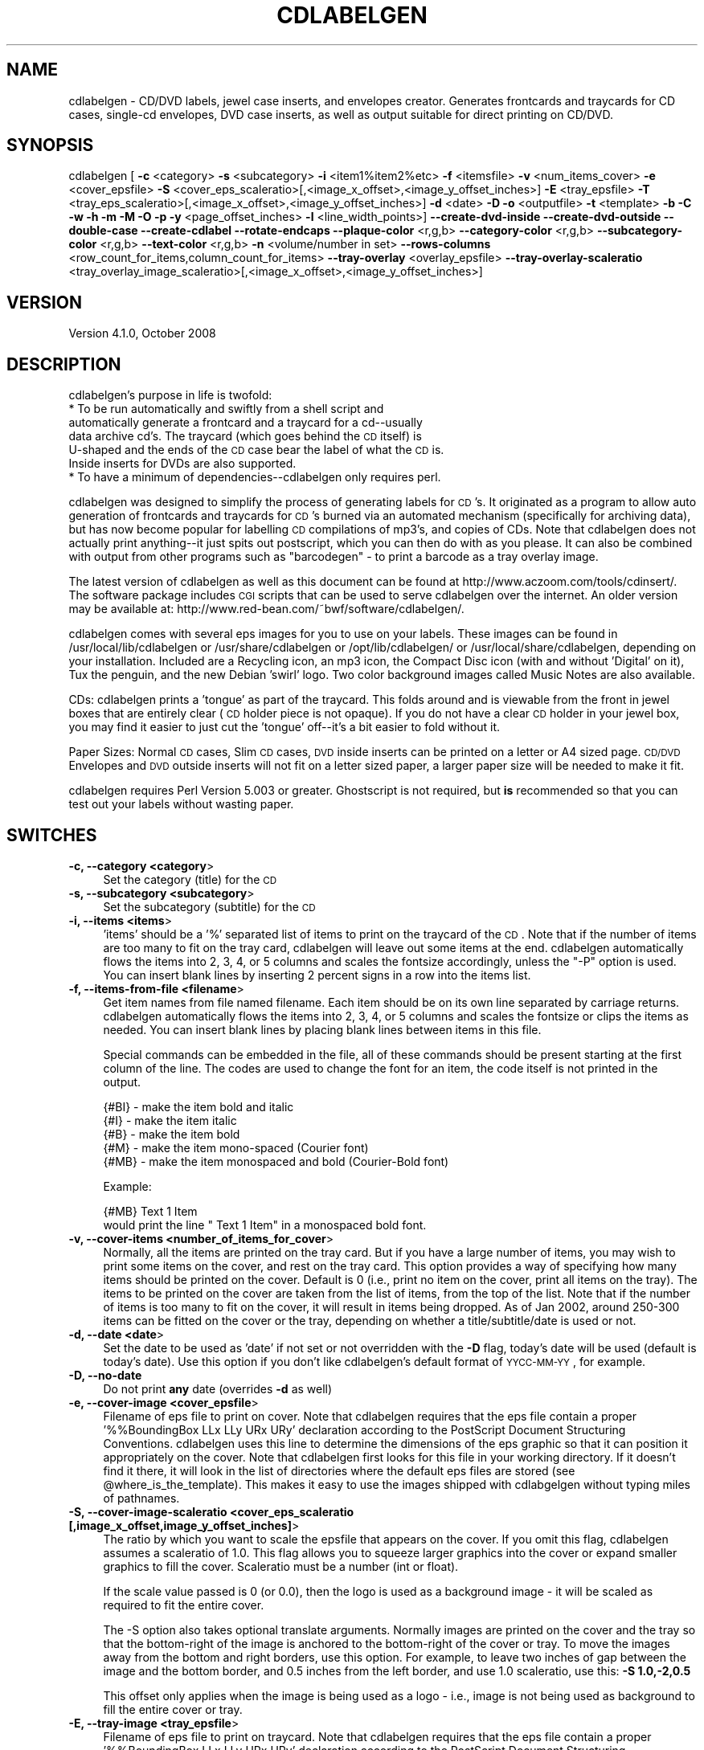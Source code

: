 .\" Automatically generated by Pod::Man v1.37, Pod::Parser v1.32
.\"
.\" Standard preamble:
.\" ========================================================================
.de Sh \" Subsection heading
.br
.if t .Sp
.ne 5
.PP
\fB\\$1\fR
.PP
..
.de Sp \" Vertical space (when we can't use .PP)
.if t .sp .5v
.if n .sp
..
.de Vb \" Begin verbatim text
.ft CW
.nf
.ne \\$1
..
.de Ve \" End verbatim text
.ft R
.fi
..
.\" Set up some character translations and predefined strings.  \*(-- will
.\" give an unbreakable dash, \*(PI will give pi, \*(L" will give a left
.\" double quote, and \*(R" will give a right double quote.  | will give a
.\" real vertical bar.  \*(C+ will give a nicer C++.  Capital omega is used to
.\" do unbreakable dashes and therefore won't be available.  \*(C` and \*(C'
.\" expand to `' in nroff, nothing in troff, for use with C<>.
.tr \(*W-|\(bv\*(Tr
.ds C+ C\v'-.1v'\h'-1p'\s-2+\h'-1p'+\s0\v'.1v'\h'-1p'
.ie n \{\
.    ds -- \(*W-
.    ds PI pi
.    if (\n(.H=4u)&(1m=24u) .ds -- \(*W\h'-12u'\(*W\h'-12u'-\" diablo 10 pitch
.    if (\n(.H=4u)&(1m=20u) .ds -- \(*W\h'-12u'\(*W\h'-8u'-\"  diablo 12 pitch
.    ds L" ""
.    ds R" ""
.    ds C` ""
.    ds C' ""
'br\}
.el\{\
.    ds -- \|\(em\|
.    ds PI \(*p
.    ds L" ``
.    ds R" ''
'br\}
.\"
.\" If the F register is turned on, we'll generate index entries on stderr for
.\" titles (.TH), headers (.SH), subsections (.Sh), items (.Ip), and index
.\" entries marked with X<> in POD.  Of course, you'll have to process the
.\" output yourself in some meaningful fashion.
.if \nF \{\
.    de IX
.    tm Index:\\$1\t\\n%\t"\\$2"
..
.    nr % 0
.    rr F
.\}
.\"
.\" For nroff, turn off justification.  Always turn off hyphenation; it makes
.\" way too many mistakes in technical documents.
.hy 0
.if n .na
.\"
.\" Accent mark definitions (@(#)ms.acc 1.5 88/02/08 SMI; from UCB 4.2).
.\" Fear.  Run.  Save yourself.  No user-serviceable parts.
.    \" fudge factors for nroff and troff
.if n \{\
.    ds #H 0
.    ds #V .8m
.    ds #F .3m
.    ds #[ \f1
.    ds #] \fP
.\}
.if t \{\
.    ds #H ((1u-(\\\\n(.fu%2u))*.13m)
.    ds #V .6m
.    ds #F 0
.    ds #[ \&
.    ds #] \&
.\}
.    \" simple accents for nroff and troff
.if n \{\
.    ds ' \&
.    ds ` \&
.    ds ^ \&
.    ds , \&
.    ds ~ ~
.    ds /
.\}
.if t \{\
.    ds ' \\k:\h'-(\\n(.wu*8/10-\*(#H)'\'\h"|\\n:u"
.    ds ` \\k:\h'-(\\n(.wu*8/10-\*(#H)'\`\h'|\\n:u'
.    ds ^ \\k:\h'-(\\n(.wu*10/11-\*(#H)'^\h'|\\n:u'
.    ds , \\k:\h'-(\\n(.wu*8/10)',\h'|\\n:u'
.    ds ~ \\k:\h'-(\\n(.wu-\*(#H-.1m)'~\h'|\\n:u'
.    ds / \\k:\h'-(\\n(.wu*8/10-\*(#H)'\z\(sl\h'|\\n:u'
.\}
.    \" troff and (daisy-wheel) nroff accents
.ds : \\k:\h'-(\\n(.wu*8/10-\*(#H+.1m+\*(#F)'\v'-\*(#V'\z.\h'.2m+\*(#F'.\h'|\\n:u'\v'\*(#V'
.ds 8 \h'\*(#H'\(*b\h'-\*(#H'
.ds o \\k:\h'-(\\n(.wu+\w'\(de'u-\*(#H)/2u'\v'-.3n'\*(#[\z\(de\v'.3n'\h'|\\n:u'\*(#]
.ds d- \h'\*(#H'\(pd\h'-\w'~'u'\v'-.25m'\f2\(hy\fP\v'.25m'\h'-\*(#H'
.ds D- D\\k:\h'-\w'D'u'\v'-.11m'\z\(hy\v'.11m'\h'|\\n:u'
.ds th \*(#[\v'.3m'\s+1I\s-1\v'-.3m'\h'-(\w'I'u*2/3)'\s-1o\s+1\*(#]
.ds Th \*(#[\s+2I\s-2\h'-\w'I'u*3/5'\v'-.3m'o\v'.3m'\*(#]
.ds ae a\h'-(\w'a'u*4/10)'e
.ds Ae A\h'-(\w'A'u*4/10)'E
.    \" corrections for vroff
.if v .ds ~ \\k:\h'-(\\n(.wu*9/10-\*(#H)'\s-2\u~\d\s+2\h'|\\n:u'
.if v .ds ^ \\k:\h'-(\\n(.wu*10/11-\*(#H)'\v'-.4m'^\v'.4m'\h'|\\n:u'
.    \" for low resolution devices (crt and lpr)
.if \n(.H>23 .if \n(.V>19 \
\{\
.    ds : e
.    ds 8 ss
.    ds o a
.    ds d- d\h'-1'\(ga
.    ds D- D\h'-1'\(hy
.    ds th \o'bp'
.    ds Th \o'LP'
.    ds ae ae
.    ds Ae AE
.\}
.rm #[ #] #H #V #F C
.\" ========================================================================
.\"
.IX Title "CDLABELGEN 1"
.TH CDLABELGEN 1 "2008-10-25" "perl v5.8.8" "User Contributed Perl Documentation"
.SH "NAME"
cdlabelgen \- CD/DVD labels, jewel case inserts, and envelopes creator.
Generates frontcards and traycards for CD cases, single\-cd envelopes, DVD
case inserts, as well as output suitable for direct printing on CD/DVD.
.SH "SYNOPSIS"
.IX Header "SYNOPSIS"
cdlabelgen [ \fB\-c\fR <category> \fB\-s\fR <subcategory>
\&\fB\-i\fR <item1%item2%etc> \fB\-f\fR <itemsfile>  \fB\-v\fR <num_items_cover>
\&\fB\-e\fR <cover_epsfile>
\&\fB\-S\fR <cover_eps_scaleratio>[,<image_x_offset>,<image_y_offset_inches>]
\&\fB\-E\fR <tray_epsfile> 
\&\fB\-T\fR <tray_eps_scaleratio>[,<image_x_offset>,<image_y_offset_inches>]
\&\fB\-d\fR <date> \fB\-D\fR \fB\-o\fR <outputfile>
\&\fB\-t\fR <template> \fB\-b\fR \fB\-C\fR \fB\-w\fR \fB\-h\fR \fB\-m\fR \fB\-M\fR \fB\-O\fR \fB\-p\fR
\&\fB\-y\fR <page_offset_inches>  \fB\-l\fR <line_width_points>]
\&\fB\-\-create\-dvd\-inside\fR
\&\fB\-\-create\-dvd\-outside\fR
\&\fB\-\-double\-case\fR
\&\fB\-\-create\-cdlabel\fR
\&\fB\-\-rotate\-endcaps\fR
\&\fB\-\-plaque\-color\fR <r,g,b>
\&\fB\-\-category\-color\fR <r,g,b>
\&\fB\-\-subcategory\-color\fR <r,g,b>
\&\fB\-\-text\-color\fR <r,g,b>
\&\fB\-n\fR <volume/number in set>
\&\fB\-\-rows\-columns\fR <row_count_for_items,column_count_for_items>
\&\fB\-\-tray\-overlay\fR <overlay_epsfile>
\&\fB\-\-tray\-overlay\-scaleratio\fR <tray_overlay_image_scaleratio>[,<image_x_offset>,<image_y_offset_inches>]
.SH "VERSION"
.IX Header "VERSION"
.IP "Version 4.1.0, October 2008" 4
.IX Item "Version 4.1.0, October 2008"
.SH "DESCRIPTION"
.IX Header "DESCRIPTION"
cdlabelgen's purpose in life is twofold:
.IP "* To be run automatically and swiftly from a shell script and automatically generate a frontcard and a traycard for a cd\*(--usually data archive cd's. The traycard (which goes behind the \s-1CD\s0 itself) is U\-shaped and the ends of the \s-1CD\s0 case bear the label of what the \s-1CD\s0 is. Inside inserts for DVDs are also supported." 4
.IX Item "To be run automatically and swiftly from a shell script and automatically generate a frontcard and a traycard for a cdusually data archive cd's. The traycard (which goes behind the CD itself) is U-shaped and the ends of the CD case bear the label of what the CD is. Inside inserts for DVDs are also supported."
.PD 0
.IP "* To have a minimum of dependencies\*(--cdlabelgen only requires perl." 4
.IX Item "To have a minimum of dependenciescdlabelgen only requires perl."
.PD
.PP
cdlabelgen was designed to simplify the process of generating labels
for \s-1CD\s0's. It originated as a program to allow auto generation of
frontcards and traycards for \s-1CD\s0's burned via an automated mechanism
(specifically for archiving data), but has now become popular for
labelling \s-1CD\s0 compilations of mp3's, and copies of CDs. Note that
cdlabelgen does not actually print anything\*(--it just spits out
postscript, which you can then do with as you please. It can also be
combined with output from other programs such as \*(L"barcodegen\*(R" \- to print
a barcode as a tray overlay image.
.PP
The latest version of cdlabelgen as well as this document can be
found at http://www.aczoom.com/tools/cdinsert/. The software package
includes \s-1CGI\s0 scripts that can be used to serve cdlabelgen over the
internet.
An older version may be available at:
http://www.red\-bean.com/~bwf/software/cdlabelgen/.
.PP
cdlabelgen comes with several eps images for you to use on your
labels. These images can be found in /usr/local/lib/cdlabelgen or
/usr/share/cdlabelgen or /opt/lib/cdlabelgen/ or
/usr/local/share/cdlabelgen, depending on your installation. Included
are a Recycling icon, an mp3 icon, the Compact Disc icon (with and
without 'Digital' on it), Tux the penguin, and the new Debian 'swirl'
logo. Two color background images called Music Notes are also
available.
.PP
CDs: cdlabelgen prints a 'tongue' as part of the
traycard. This folds around and is viewable from the front in jewel
boxes that are entirely clear (\s-1CD\s0 holder piece is not opaque). If you
do not have a clear \s-1CD\s0 holder in your jewel box, you may find it
easier to just cut the 'tongue' off\*(--it's a bit easier to fold without
it.
.PP
Paper Sizes: Normal \s-1CD\s0 cases, Slim \s-1CD\s0 cases, \s-1DVD\s0 inside inserts
can be printed on a letter or A4 sized page.
\&\s-1CD/DVD\s0 Envelopes and \s-1DVD\s0 outside inserts will not fit on a
letter sized paper, a larger paper size will be needed to make it fit.
.PP
cdlabelgen requires Perl Version 5.003 or greater. Ghostscript is not
required, but \fBis\fR recommended so that you can test out your labels
without wasting paper.
.SH "SWITCHES"
.IX Header "SWITCHES"
.IP "\fB\-c, \-\-category <category\fR>" 4
.IX Item "-c, --category <category>"
Set the category (title) for the \s-1CD\s0
.IP "\fB\-s, \-\-subcategory <subcategory\fR>" 4
.IX Item "-s, --subcategory <subcategory>"
Set the subcategory (subtitle) for the \s-1CD\s0
.IP "\fB\-i, \-\-items <items\fR>" 4
.IX Item "-i, --items <items>"
\&'items' should be a '%' separated list of items to print on the
traycard of the \s-1CD\s0.  Note that if the number of items are too many
to fit on the tray card, cdlabelgen will leave out some items at the end.
cdlabelgen automatically flows the items into 2, 3, 4, or 5 columns
and scales the fontsize accordingly, unless the \f(CW\*(C`\-P\*(C'\fR option is used.
You can insert blank lines by
inserting 2 percent signs in a row into the items list.
.IP "\fB\-f, \-\-items\-from\-file <filename\fR>" 4
.IX Item "-f, --items-from-file <filename>"
Get item names from file named filename. Each item should be on its
own line separated by carriage returns. 
cdlabelgen automatically flows the items into 2, 3, 4, or 5
columns and scales the fontsize or clips the items as needed.
You can insert blank lines by placing blank lines between items in this file.
.Sp
Special commands can be embedded in the file, all of these commands
should be present starting at the first column of the line.
The codes are used to change the font for an item, the code itself is not
printed in the output.
.Sp
.Vb 5
\& {#BI}     - make the item bold and italic
\& {#I}      - make the item italic
\& {#B}      - make the item bold
\& {#M}      - make the item mono-spaced (Courier font)
\& {#MB}     - make the item monospaced and bold (Courier-Bold font)
.Ve
.Sp
Example:
.Sp
.Vb 2
\& {#MB}    Text 1 Item
\&would print the line "    Text 1 Item" in a monospaced bold font.
.Ve
.IP "\fB\-v, \-\-cover\-items <number_of_items_for_cover\fR>" 4
.IX Item "-v, --cover-items <number_of_items_for_cover>"
Normally, all the items are printed on the tray card.
But if you have a large number of items, you may wish to print some items
on the cover, and rest on the tray card.
This option provides a way of specifying how many items should be printed
on the cover. Default is 0 (i.e., print no item on the cover, print all
items on the tray). The items to be printed on the cover are taken from
the list of items, from the top of the list.
Note that if the number of items is too many to fit on the cover,
it will result in items being dropped. As of Jan 2002, around
250\-300 items can be fitted on the cover or the tray, depending on
whether a title/subtitle/date is used or not.
.IP "\fB\-d, \-\-date <date\fR>" 4
.IX Item "-d, --date <date>"
Set the date to be used as 'date' if not set or not overridden with
the \fB\-D\fR flag, today's date will be used (default is today's
date). Use this option if you don't like cdlabelgen's default format of
\&\s-1YYCC\-MM\-YY\s0, for example.
.IP "\fB\-D, \-\-no\-date\fR" 4
.IX Item "-D, --no-date"
Do not print \fBany\fR date (overrides \fB\-d\fR as well)
.IP "\fB\-e, \-\-cover\-image <cover_epsfile\fR>" 4
.IX Item "-e, --cover-image <cover_epsfile>"
Filename of eps file to print on cover. Note that cdlabelgen requires
that the eps file contain a proper '%%BoundingBox LLx LLy URx URy'
declaration according to the PostScript Document Structuring
Conventions. cdlabelgen uses this line to determine the dimensions of
the eps graphic so that it can position it appropriately on the
cover. Note that cdlabelgen first looks for this file in your working
directory. If it doesn't find it there, it will look in the list of
directories where the default eps files are stored (see
\&\f(CW@where_is_the_template\fR). This makes it easy to use the images shipped
with cdlabgelgen without typing miles of pathnames.
.IP "\fB\-S, \-\-cover\-image\-scaleratio <cover_eps_scaleratio [,image_x_offset,image_y_offset_inches]\fR>" 4
.IX Item "-S, --cover-image-scaleratio <cover_eps_scaleratio [,image_x_offset,image_y_offset_inches]>"
The ratio by which you want to scale the epsfile that appears on the
cover. If you omit this flag, cdlabelgen assumes a scaleratio of
1.0. This flag allows you to squeeze larger graphics into the cover or
expand smaller graphics to fill the cover. Scaleratio must be a number
(int or float). 
.Sp
If the scale value passed is 0 (or 0.0), then the
logo is used as a background image \- it will be scaled as required
to fit the entire cover.
.Sp
The \-S option also takes optional translate arguments.
Normally images are printed on the cover and the tray so that the
bottom-right of the image is anchored to the bottom-right of the cover or
tray. To move the images away from the bottom and right borders, use this
option. For example, to leave two inches of gap between the image and the
bottom border, and 0.5 inches from the left border, and use 1.0
scaleratio, use this: \fB\-S 1.0,\-2,0.5\fR
.Sp
This offset only applies when the image is being used as a logo \- i.e.,
image is not being used as background to fill the entire cover or tray.
.IP "\fB\-E, \-\-tray\-image <tray_epsfile\fR>" 4
.IX Item "-E, --tray-image <tray_epsfile>"
Filename of eps file to print on traycard. Note that cdlabelgen
requires that the eps file contain a proper '%%BoundingBox LLx LLy URx
URy' declaration according to the PostScript Document Structuring
Conventions. cdlabelgen uses this line to determine the dimensions of
the eps graphic so that it can position it appropriately on the
cover. Note that cdlabelgen first looks for this file in your working
directory. If it doesn't find it there, it will look in the list of
directories where the default eps files are stored (see
\&\f(CW@where_is_the_template\fR). This makes it easy to use the images shipped
with cdlabgelgen without typing miles of pathnames.
.IP "\fB\-T, \-\-tray\-image\-scaleratio <tray_eps_scaleratio [,image_x_offset,image_y_offset_inches]\fR>" 4
.IX Item "-T, --tray-image-scaleratio <tray_eps_scaleratio [,image_x_offset,image_y_offset_inches]>"
The ratio by which you want to scale the epsfile that appears on the
traycard. If you omit this flag, cdlabelgen assumes a scaleratio of
1. This flag allows you to squeeze larger graphics into the traycard or
expand smaller graphics to fill the traycard. Scaleratio must be a 
positive number (int or float) specifying the scale.
.Sp
If the scale value passed is the word \fBfill1\fR, then the image is used as a
background \- it is scaled so that it completely fills the interior tray
card region.  The value \fB0\fR (or 0.0) works same as the
\&\fBfill1\fR argument.
.Sp
If the value passed is the word \fBfill2\fR, then the image is used as a
background to fill more than just the tray.
For normal \s-1CD\s0 cases, the image is scaled so that it completely fills
both the tray card
region, and the two endcaps (but not the extreme right-hand 'tongue\-cap')
for normal cd cases.
For Slim \s-1CD\s0 cases or \s-1DVD\s0 Inside/Outside covers, the tray image will fill
both the tray and cover regions (including any spines).
For directly printing on a \s-1CD\s0 (\-\-create\-cdlabel), fill2
option works like the fill1 option.
.Sp
The \-T option also takes optional translate arguments.
Normally images are printed on the cover and the tray so that the
bottom-right of the image is anchored to the bottom-right of the cover or
tray. To move the images away from the bottom and right borders, use this
option. For example, to leave two inches of gap between the image and the
bottom border, and 0.5 inches from the left border, and use 1.0
scaleratio, use this: \fB\-T 1.0,\-2,0.5\fR
.Sp
This offset only applies when the image is being used as a logo \- i.e.,
image is not being used as background to fill the entire cover or tray.
.IP "\fB\-o, \-\-output\-file <outputfile\fR>" 4
.IX Item "-o, --output-file <outputfile>"
If the \fB\-o\fR flag is used, cdlabelgen prints to outputfile instead of \s-1STDOUT\s0. 
.IP "\fB\-t, \-\-template <template\fR>" 4
.IX Item "-t, --template <template>"
Specify explicitly which template to use. This is useful if you need
to debug the PostScript code in the
template, use a different template, or if you have created
your own template to use in lieu of the one provided with
cdlabelgen.
.IP "\fB\-b, \-\-no\-tray\-plaque\fR" 4
.IX Item "-b, --no-tray-plaque"
Suppresses printing of the Plaque on the traycard, thus allowing you
to either fit even more items on the traycard, or to use a slightly 
larger font size for the items.
.IP "\fB\-C, \-\-no\-cover\-plaque\fR" 4
.IX Item "-C, --no-cover-plaque"
Suppresses printing of the plaque on the front cover, thus allowing 
a cover image that fills the front cover, but still displaying category
and sub-category information in the other usual places.
.IP "\fB\-h, \-\-help\fR" 4
.IX Item "-h, --help"
print out the usage message
.IP "\fB\-w, \-\-tray\-word\-wrap\fR" 4
.IX Item "-w, --tray-word-wrap"
Enables word wrapping of the items that print on the traycard. Note
that this is *not* extensively tested and may be buggy! Make sure that
you preview your label before printing it if you use this flag.
.Sp
If there is a problem with \f(CW\*(C`\-w\*(C'\fR, the best option right now is to split
lines in the input itself, and to omit the \f(CW\*(C`\-w\*(C'\fR option.
.IP "\fB\-m, \-\-slim\-case\fR" 4
.IX Item "-m, --slim-case"
Creates covers suitable for use in slim cd\-cases, this means
no tray card (the tray card is now the inside front cover). 
This creates a two page, folding cover insert. This could also be
used in normal cd cases as an inside insert.
.Sp
Slim case option can be used with outside dvd inserts
( \-\-create\-dvd\-outside ) also \- in which case the outside insert
is created for half-height \s-1DVD\s0 case.
.IP "\fB\-O, \-\-outside\-foldout\fR" 4
.IX Item "-O, --outside-foldout"
Output slim cd cover cases (or dvd inserts) with the order of the
pages switched so the folding line lies on the outside
of a normal case. Can be used when printing either the slim-cd-case or
dvd-inside inserts.
.Sp
This option is best used along with option \-m (\-\-slim\-case) or
\&\-\-create\-dvd\-inside.
.IP "\fB\-\-rotate\-endcaps\fR" 4
.IX Item "--rotate-endcaps"
Endcap text is rotated by 180 degrees, to flip the text around.
.IP "\fB\-M, \-\-create\-envelope\fR" 4
.IX Item "-M, --create-envelope"
Creates covers suitable for use as envelopes for a \s-1CD\s0. Guide lines
are printed, to aid in folding the printout correctly.
.IP "\fB\-\-create\-dvd\-inside\fR" 4
.IX Item "--create-dvd-inside"
Creates inserts suitable for use as inside insert for a normal \s-1DVD\s0 case.
Guide lines are printed, to aid in folding the printout correctly.
Note: \s-1DVD\s0 inserts may not print fully on Letter or A4 sized paper
printers; it may require larger paper sizes.
.IP "\fB\-\-create\-dvd\-outside\fR" 4
.IX Item "--create-dvd-outside"
Creates inserts suitable for use as outside cover inserts
for a normal \s-1DVD\s0 case.
Guide lines are printed, to aid in folding the printout correctly.
Note: \s-1DVD\s0 inserts may not print fully on Letter or A4 sized paper
printers; it may require larger paper sizes.
.Sp
Slim case option ( \-\-slim\-case ) can be used with outside dvd inserts
also \- in which case the outside insert is created for half-height \s-1DVD\s0 case.
.IP "\fB\-\-double\-case\fR" 4
.IX Item "--double-case"
Create covers for double-sided \s-1DVD\s0 cases that hold 6 DVDs.
Only double-width \s-1DVD\s0 cases are support, double-width \s-1CD\s0 cases are not
supported.
Therefore, using \-\-double\-case also implies the \-\-create\-dvd\-outside option.
.IP "\fB\-\-create\-cdlabel\fR" 4
.IX Item "--create-cdlabel"
For directly printing on a \s-1CD\s0 or \s-1DVD\s0. As of January 2005, there are
inkjets printers that can print on certain types of blank \s-1CD/DVD\s0 discs.
Only a small number of items can be printed on the \s-1CD\s0, and the number of
characters in the title and subtitle is also limited.
Always check the output visually by using PostScript viewers or printing
on paper, before printing on the \s-1CD\s0.
.Sp
With this option, the top portion of the disc represents the \*(L"cover\*(R" area \-
so arguments related to the cover:
title (\-\-category), subtitle (\-\-subcategory), \-\-no\-cover\-plaque,
\&\-\-cover\-items, \-\-cover\-image, etc all apply to the top area.
The bottom portion of the disc represents the \*(L"tray\*(R" area, so arguments
related to the tray:
\&\-\-no\-tray\-plaque, \-\-tray\-image, etc all apply to the bottom area.
The date (\-\-date) string, if present, is printed along the bottom curved
edge of the disc.
.Sp
Background images can be specified using the \-\-cover\-image option, 
modified as need by the \-\-cover\-image\-scaleratio.
If \-\-tray\-image is also specified, note that the cover image is printed
first, then the tray image overwrites the cover image. The title/items text
is then finally printed over all the images.
.Sp
The \-\-no\-tray\-plaque and/or \-\-no\-cover\-plaque (along with
\&\-\-cover\-items) option is also recommended with \-\-create\-cdlabel,
otherwise there may be no space for any items to be printed on the disc.
.Sp
The \-\-clip\-items option is also recommended.
.IP "\fB\-p, \-\-clip\-items\fR" 4
.IX Item "-p, --clip-items"
Enables clipping of items; uses fixed font size for all items.
Normally, the template.ps used by cdlabelgen will try to fit an
item in a given column by reducing the font size if needed. This is
ok if done for one or two items, but if done too often, it makes the
tray card look ugly, with text of varying font sizes. 
.Sp
Use this option to use a fixed width font for all items. If the item
is too large to fit in a column, the text will be clipped instead.
.IP "\fB\-y, \-\-page\-offset [<page_x_offset_inches,]<page_y_offset_inches\fR" 4
.IX Item "-y, --page-offset [<page_x_offset_inches,]<page_y_offset_inches"
Use this to move the entire output up or down (y_offset), to make the
output fit on appropriate sized paper. For letter sized paper,
0.8 works well, and for
A4 paper, 1.5 works well. The value is in units of inches.
An optional X\-axis offset can also be specified.
Default values: 1 inch for X\-axis, 0.8 inches for Y\-axis.
.IP "\fB\-l, \-\-line\-width <line_width_points\fR>" 4
.IX Item "-l, --line-width <line_width_points>"
Specify size in points of 
the edge and interior lines of the cover and tray card.
If this is 0, then the lines are omitted for both the cover and tray
(but guide cut lines are still printed). The size is specified in points
(1 point is 1/72 inch).
.IP "\fB\-\-plaque\-color <r,g,b\fR>" 4
.IX Item "--plaque-color <r,g,b>"
Specify a color to fill plaque.
Color must be specified using the rgb components, each value
should be between 0 and 255.
.IP "\fB\-\-category\-color <r,g,b\fR>" 4
.IX Item "--category-color <r,g,b>"
Specify a color for category.
Color must be specified using the rgb components, each value
should be between 0 and 255.
.IP "\fB\-\-subcategory\-color <r,g,b\fR>" 4
.IX Item "--subcategory-color <r,g,b>"
Specify a color for subcategory.
Color must be specified using the rgb components, each value
should be between 0 and 255.
.IP "\fB\-\-text\-color <r,g,b\fR>" 4
.IX Item "--text-color <r,g,b>"
Specify a color for text \- this is used for the list of items, and the
date display under the plaque and in the end\-caps.
Color must be specified using the rgb components, each value
should be between 0 and 255.
.IP "\fB\-n, \-\-number\-in\-set <string\fR>" 4
.IX Item "-n, --number-in-set <string>"
Append volume information to the end of the date string.  This should
be a single string.  If used in conjuction with \f(CW\*(C`\-D\*(C'\fR, it will be in
place of the date; otherwise, it is appended to the date as \*(L" \-
<number\-in\-set>\*(R"
.IP "\fB\-\-rows\-columns <row_count_for_items,column_count_for_items\fR>" 4
.IX Item "--rows-columns <row_count_for_items,column_count_for_items>"
The \-\-rows\-columns options forces the list of items to be printed using
that many rows, and that many columns.
Both numbers have to be provided, no spaces, for example:
\&\-\-rows\-columns=11,3
.Sp
The list of items is laid out in top\-down, left-to-right fashion.
Use blank items in the input, to get appropriately aligned columns. 
.Sp
\&\-\-rows\-columns applies to the list of items wherever they are printed \- normally
on the tray only, but may include cover, or the top and bottom portions
of the round printouts for direct \s-1CD\s0 label printing.
Same values apply to all these variations,
so if you need different number of rows/columns for cover vs
tray, you can use two different runs of cdlabelgen, to get two postscript
files, and pick the cover from one printout, and tray from the other.
This will work for jewel-case inserts, but may not work for direct \s-1CD\s0
label printing.
.IP "\fB\-\-tray\-overlay overlay_epsfile\fR" 4
.IX Item "--tray-overlay overlay_epsfile"
Filename of eps file to print as overlay on traycard. This image
is printed over the background image (tray\-image) as well as the list 
of items. Therefore, this is useful for things like barcodes.
In terms of \s-1EPS\s0 file requirements, see the \-\-tray\-image option
description.
.IP "\fB\-\-tray\-overlay\-scaleratio tray_overlay_image_scaleratio[,image_x_offset,image_y_offset_inches]\fR" 4
.IX Item "--tray-overlay-scaleratio tray_overlay_image_scaleratio[,image_x_offset,image_y_offset_inches]"
The ratio by which you want to scale the epsfile that is used with the
\&\-\-tray\-overlay option, and optionally to translate the overlay.
Normally overlay image is printed on the tray so that the
bottom-right of the image is anchored to the bottom-right of the
tray. To move the images away from the bottom and right borders, use this
option. For example, to leave 0.1 inches of gap between the image and the
bottom border, and 0.2 inches from the right border, and use 1.0
scaleratio (no scaling), use this: \fB\-\-tray\-overlay\-scaleratio 1.0,\-0.2,0.1\fR
.SH "EXAMPLES"
.IX Header "EXAMPLES"
.Vb 3
\&    cdlabelgen -c "My Filesystem" 
\&                 -s "/usr/local/foo"
\&                 -e postscript/recycle.eps > foo.ps
.Ve
.PP
.Vb 4
\&    cdlabelgen -c "title of cd"
\&                 -s "subtitle"
\&                 -i "Item 1%and Item 2%a third item here perhaps"
\&                 -e postscript/recycle.eps -o bar.ps
.Ve
.PP
.Vb 3
\&    cdlabelgen -c "Fitz"
\&                 -s "home directory"
\&                 -o qux.ps
.Ve
.PP
.Vb 3
\&    cdlabelgen -c "Backups"
\&                 -s "home directory"
\&                 -n "4 of 5"
.Ve
.PP
.Vb 6
\&    Direct printing on a CD or DVD, if file "example5.txt" has list of items:
\&    cdlabelgen --clip-items --no-tray-plaque --date "Jan 2005"
\&      -c "Collections 12" -s "- english songs -"
\&      --cover-image "music2.eps" --cover-image-scaleratio 0.0
\&      --tray-image "mp3.eps" --tray-image-scaleratio 0.5,-0.5,2
\&      --page-offset 0.5,0.5 -f example5.txt -o test.ps
.Ve
.SH "CHARACTER ENCODINGS \- using ogonkify"
.IX Header "CHARACTER ENCODINGS - using ogonkify"
cdlabelgen uses the Helvetica family of fonts for various text items,
using the default encoding of ISO\-Latin1.
.PP
To use other encodings, the \*(L"ogonkify\*(R" program can be used; this is a
package available at http://www.pps.jussieu.fr/~jch/software/ogonkify/
The output from cdlabelgen can be piped into ogonkify, example for Latin2
encoding:
.PP
.Vb 1
\&   cdlabelgen <args>  | ogonkify -H -eL2    > <outputfilename>
.Ve
.PP
See the man page for ogonkify for other possible values for the encoding.
.PP
Hint: if you always work with a particular encoding, you can just
run ogonkify on template.ps \- and use the output as the new template.ps.
.PP
.Vb 1
\&   ogonkify -H -eL2 template.ps > template-enc.ps
.Ve
.PP
This way ogonkify has to be run only once, cdlabelgen output will
contain the correctly encoded fonts from the modified template.ps. Use
the \-t cdlabelgen option to specify the new template\-enc.ps file, or save
the old template.ps and renmae template\-enc.ps to template.ps.
.SH "PRINTING"
.IX Header "PRINTING"
When using tools such as Adobe Acrobat to print the .ps or a .pdf file,
make sure that \*(L"Fit To Paper\*(R" option is unchecked.
Also uncheck any option that will perform scaling up or down of the
cdlabelgen output file.
.PP
Failure to do so will result in incorrect size printouts.
.PP
Paper Sizes: Normal \s-1CD\s0 cases, Slim \s-1CD\s0 cases, \s-1DVD\s0 inside inserts
can be printed on a letter or A4 sized page.
\&\s-1CD/DVD\s0 Envelopes and \s-1DVD\s0 outside inserts will not fit on a
letter sized paper, a larger paper size will be needed to make it fit.
.PP
When using different sized paper, experimentation with the 
\&\fB\-y\fR (also: \fB\-\-page\-offset\fR) [<page_x_offset_inches,]<page_y_offset_inches>
option 
may be required to place the image in the printable region of the paper.
.SH "AUTHOR"
.IX Header "AUTHOR"
Avinash Chopde <\fIavinash@aczoom.com\fR>
.PP
Original author:
B. W. Fitzpatrick <\fIfitz@red\-bean.com\fR>
.SH "THANKS"
.IX Header "THANKS"
.Vb 19
\&    - Karl Fogel, for general encouragement and that free software vibe
\&    - Adam Di Carlo, for bug testing, help and making the .deb
\&    - Greg Gallagher, for bug testing, coding, and tons of suggestions
\&    - Goran Larsson, for feedback and date fixes
\&    - Jens Claussen, for the patch to allow arbitrary ISO-Latin1 characters
\&    - Bernard Quatermass, for contributing several excellent new features
\&    - Sebastian Wenzler <sick@home.and.drunk.at> for reports, tests, RPM ['01]
\&    - Peter Bieringer <pb@bieringer.de> for RPM .spec file ['02]
\&    - Ronald Rael Harvest <number6@cox.net> for original envelope template ['02]
\&    - Alessandro Dotti Contra <alessandro.dotti@libero.it> for color support,
\&        man page and other improvements ['02]
\&        Mathias Herberts
\&    - Mathias Herberts <Mathias.Herberts@iroise.net>, for slim cdcase foldout
\&    - Stephan Grund <Stephan.Grund@isst.fraunhofer.de>, for monospaced
\&      font and for rotated-end-caps text support
\&    - Dominique Dumont <domi.dumont@free.fr>, for half-height DVD case support
\&        (patch forwarded by Juan Manuel Garcia Molina <juanma@debian.org>)
\&    - Peter Bieringer <pb@bieringer.de> for testing CD label printint ['05]
\&    - Andras Salamon <asalamon@chello.hu> for double-width DVD support ['08]
.Ve
.SH "TODO"
.IX Header "TODO"
.Vb 2
\& ** Word wrap does not work well at all. It will clip lines, or it will
\&    auto-reduce the font size, both of which option look bad.
.Ve
.Sp
.Vb 4
\& ** Ability to change the text style on a given line:
\&    {#B}Track#  {#P}Title   {#I} Text...
\&    [Workaround available: just use multi columns input, use blank
\&     lines to spread out input items into columns]
.Ve
.Sp
.Vb 1
\& ** Ability to select or specify fonts for the text/items
.Ve
